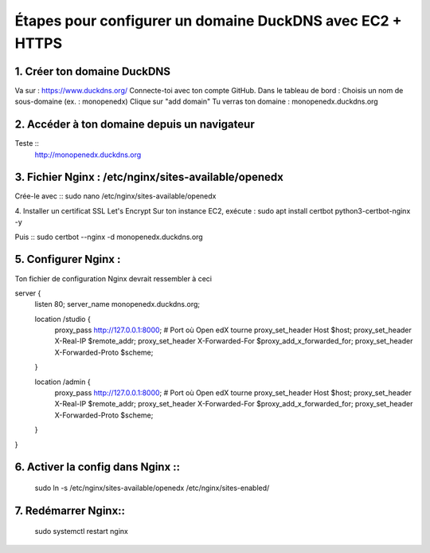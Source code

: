 
Étapes pour configurer un domaine DuckDNS avec EC2 + HTTPS
============================================================

1. Créer ton domaine DuckDNS
-------------------------------
Va sur : https://www.duckdns.org/
Connecte-toi avec ton compte GitHub.
Dans le tableau de bord :
Choisis un nom de sous-domaine (ex. : monopenedx)
Clique sur "add domain"
Tu verras ton domaine : monopenedx.duckdns.org

2. Accéder à ton domaine depuis un navigateur
----------------------------------------------
Teste ::
    http://monopenedx.duckdns.org


3. Fichier Nginx : /etc/nginx/sites-available/openedx
-------------------------------------------------------
Crée-le avec ::
sudo nano /etc/nginx/sites-available/openedx

4. Installer un certificat SSL Let's Encrypt
Sur ton instance EC2, exécute :
sudo apt install certbot python3-certbot-nginx -y

Puis ::
sudo certbot --nginx -d monopenedx.duckdns.org


5. Configurer Nginx :
----------------------

Ton fichier de configuration Nginx devrait ressembler à ceci ::

server {
    listen 80;
    server_name monopenedx.duckdns.org;

    location /studio {
        proxy_pass http://127.0.0.1:8000;  # Port où Open edX tourne
        proxy_set_header Host $host;
        proxy_set_header X-Real-IP $remote_addr;
        proxy_set_header X-Forwarded-For $proxy_add_x_forwarded_for;
        proxy_set_header X-Forwarded-Proto $scheme;
    }

    location /admin {
        proxy_pass http://127.0.0.1:8000;  # Port où Open edX tourne
        proxy_set_header Host $host;
        proxy_set_header X-Real-IP $remote_addr;
        proxy_set_header X-Forwarded-For $proxy_add_x_forwarded_for;
        proxy_set_header X-Forwarded-Proto $scheme;
    }
}



6. Activer la config dans Nginx ::
-------------------------------
    sudo ln -s /etc/nginx/sites-available/openedx /etc/nginx/sites-enabled/

7. Redémarrer Nginx::
-------------------------------
    sudo systemctl restart nginx

